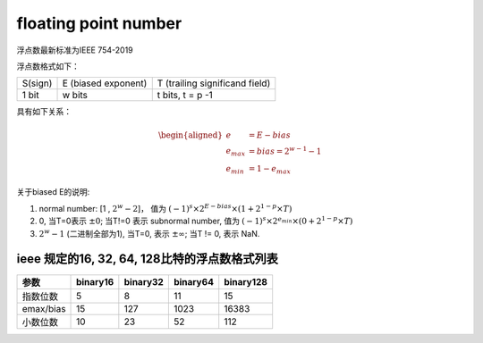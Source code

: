 floating point number
======================

浮点数最新标准为IEEE 754-2019

浮点数格式如下：

+---------+---------------------+--------------------------------+
| S(sign) | E (biased exponent) | T (trailing significand field) |
+---------+---------------------+--------------------------------+
|  1 bit  |      w bits         |  t bits, t = p -1              |
+---------+---------------------+--------------------------------+

具有如下关系：

.. math::

  \begin{aligned}
       e & = E - bias \\
    e_{max} & = bias = 2^{w-1} - 1 \\
    e_{min} & = 1 - e_{max}
  \end{aligned}


关于biased E的说明:

1. normal number: [1 , :math:`2^w - 2`]，
   值为 :math:`(-1)^s \times 2^{E-bias} \times (1+ 2^{1-p} \times T)`
2. 0, 当T=0表示 :math:`\pm 0`; 当T!=0 表示 subnormal number,
   值为 :math:`(-1)^s \times 2^{e_{min}} \times (0+ 2^{1-p} \times T)`
3. :math:`2^w − 1` (二进制全部为1), 当T=0, 表示 :math:`\pm \infty`; 当T != 0, 表示 NaN.


ieee 规定的16, 32, 64, 128比特的浮点数格式列表
------------------------------------------------


+-----------+----------+----------+----------+-----------+
|  参数     | binary16 | binary32 | binary64 | binary128 |
+===========+==========+==========+==========+===========+
| 指数位数  |    5     |     8    |    11    |    15     |
+-----------+----------+----------+----------+-----------+
| emax/bias |   15     |    127   |   1023   |   16383   |
+-----------+----------+----------+----------+-----------+
| 小数位数  |   10     |    23    |    52    |    112    |
+-----------+----------+----------+----------+-----------+


